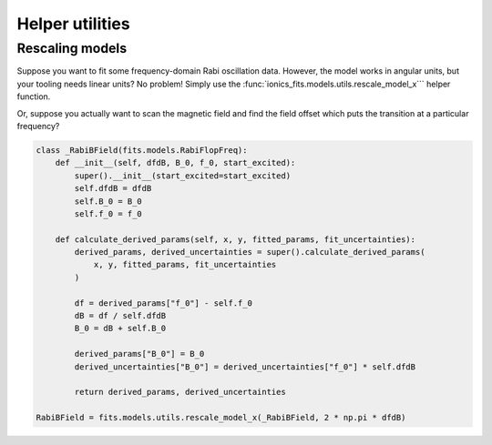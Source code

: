 .. _containers:
Helper utilities
================

Rescaling models
~~~~~~~~~~~~~~~~
Suppose you want to fit some frequency-domain Rabi oscillation data. However, the model
works in angular units, but your tooling needs linear units? No problem! Simply use the
:func:`ionics_fits.models.utils.rescale_model_x``` helper function.

.. code-block:: python
   detuning_model = fits.models.utils.rescale_model_x(fits.models.RabiFlopFreq, 2 * np.pi)

Or, suppose you actually want to scan the magnetic field and find the field offset which
puts the transition at a particular frequency?

.. code-block:: python

   class _RabiBField(fits.models.RabiFlopFreq):
       def __init__(self, dfdB, B_0, f_0, start_excited):
           super().__init__(start_excited=start_excited)
           self.dfdB = dfdB
           self.B_0 = B_0
           self.f_0 = f_0

       def calculate_derived_params(self, x, y, fitted_params, fit_uncertainties):
           derived_params, derived_uncertainties = super().calculate_derived_params(
               x, y, fitted_params, fit_uncertainties
           )

           df = derived_params["f_0"] - self.f_0
           dB = df / self.dfdB
           B_0 = dB + self.B_0

           derived_params["B_0"] = B_0
           derived_uncertainties["B_0"] = derived_uncertainties["f_0"] * self.dfdB

           return derived_params, derived_uncertainties

   RabiBField = fits.models.utils.rescale_model_x(_RabiBField, 2 * np.pi * dfdB)
